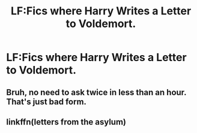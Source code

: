 #+TITLE: LF:Fics where Harry Writes a Letter to Voldemort.

* LF:Fics where Harry Writes a Letter to Voldemort.
:PROPERTIES:
:Score: 0
:DateUnix: 1474401256.0
:DateShort: 2016-Sep-20
:FlairText: Request
:END:

** Bruh, no need to ask twice in less than an hour. That's just bad form.
:PROPERTIES:
:Author: yarglethatblargle
:Score: 7
:DateUnix: 1474403606.0
:DateShort: 2016-Sep-21
:END:


** linkffn(letters from the asylum)
:PROPERTIES:
:Author: SymphonySamurai
:Score: 1
:DateUnix: 1474401742.0
:DateShort: 2016-Sep-20
:END:
